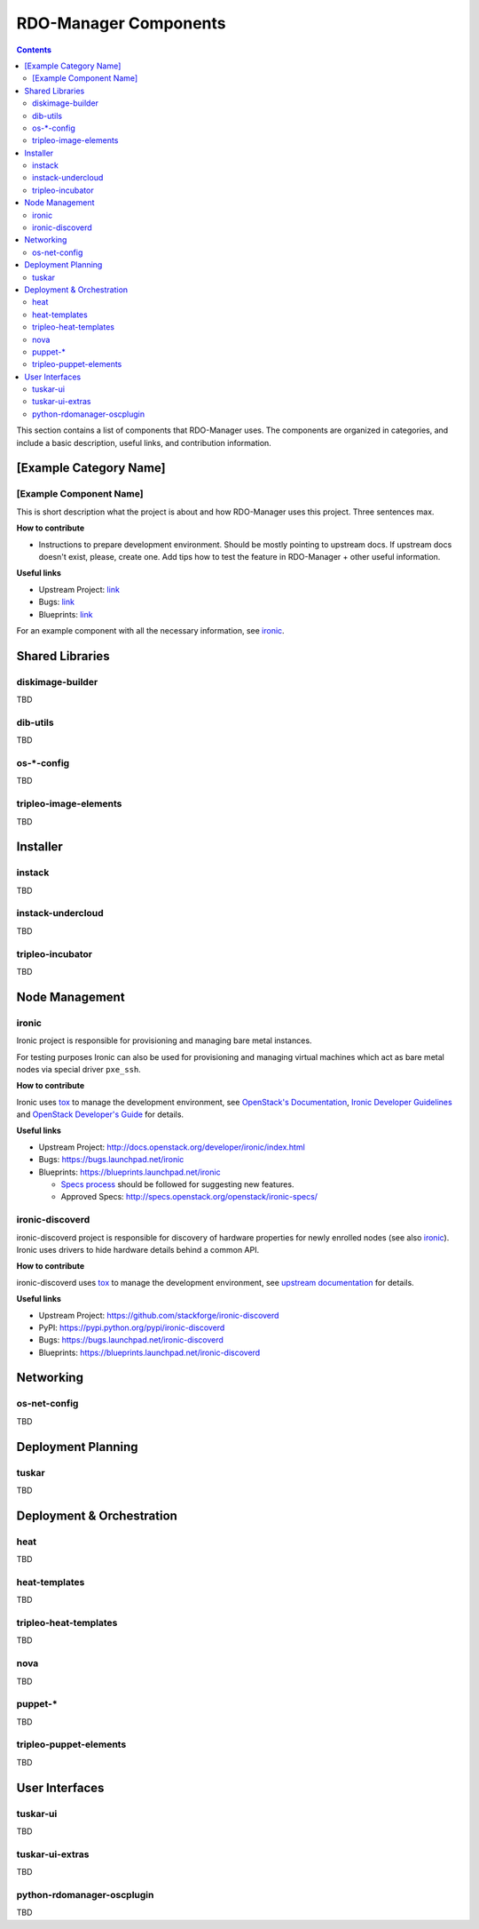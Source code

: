 RDO-Manager Components
======================

.. contents::
   :depth: 2

This section contains a list of components that RDO-Manager uses. The components
are organized in categories, and include a basic description, useful links, and
contribution information.

..
    <GLOBAL_LINKS>

.. _OpenStack Developer's Guide: http://docs.openstack.org/developer/openstack-projects.html


[Example Category Name]
-----------------------

[Example Component Name]
^^^^^^^^^^^^^^^^^^^^^^^^
This is short description what the project is about and how RDO-Manager uses
this project. Three sentences max.

**How to contribute**

* Instructions to prepare development environment. Should be mostly pointing to
  upstream docs. If upstream docs doesn't exist, please, create one. Add tips
  how to test the feature in RDO-Manager + other useful information.


**Useful links**

* Upstream Project:  `link <#>`_
* Bugs: `link <#>`_
* Blueprints:  `link <#>`_

For an example component with all the necessary information, see `ironic`_.


Shared Libraries
----------------
diskimage-builder
^^^^^^^^^^^^^^^^^
TBD


dib-utils
^^^^^^^^^
TBD


os-\*-config
^^^^^^^^^^^^
TBD

tripleo-image-elements
^^^^^^^^^^^^^^^^^^^^^^
TBD


Installer
---------

instack
^^^^^^^
TBD


instack-undercloud
^^^^^^^^^^^^^^^^^^
TBD


tripleo-incubator
^^^^^^^^^^^^^^^^^
TBD


Node Management
---------------
ironic
^^^^^^

Ironic project is responsible for provisioning and managing bare metal
instances.

For testing purposes Ironic can also be used for provisioning and managing
virtual machines which act as bare metal nodes via special driver ``pxe_ssh``.

**How to contribute**

Ironic uses `tox <https://tox.readthedocs.org/en/latest/>`_ to manage the
development environment, see `OpenStack's Documentation
<http://docs.openstack.org/developer/ironic/dev/contributing.html>`_,
`Ironic Developer Guidelines
<https://wiki.openstack.org/wiki/Ironic/Developer_guidelines>`_
and `OpenStack Developer's Guide`_ for details.

**Useful links**

* Upstream Project: http://docs.openstack.org/developer/ironic/index.html
* Bugs: https://bugs.launchpad.net/ironic
* Blueprints: https://blueprints.launchpad.net/ironic

  * `Specs process <https://wiki.openstack.org/wiki/Ironic/Specs_Process>`_
    should be followed for suggesting new features.
  * Approved Specs: http://specs.openstack.org/openstack/ironic-specs/


ironic-discoverd
^^^^^^^^^^^^^^^^

ironic-discoverd project is responsible for discovery of hardware properties
for newly enrolled nodes (see also ironic_). Ironic uses drivers to hide
hardware details behind a common API.

**How to contribute**

ironic-discoverd uses `tox <https://tox.readthedocs.org/en/latest/>`_ to manage
the development environment, see `upstream documentation
<https://github.com/stackforge/ironic-discoverd/blob/master/CONTRIBUTING.rst>`_
for details.

**Useful links**

* Upstream Project: https://github.com/stackforge/ironic-discoverd
* PyPI: https://pypi.python.org/pypi/ironic-discoverd
* Bugs: https://bugs.launchpad.net/ironic-discoverd
* Blueprints: https://blueprints.launchpad.net/ironic-discoverd


Networking
----------
os-net-config
^^^^^^^^^^^^^
TBD


Deployment Planning
-------------------
tuskar
^^^^^^
TBD


Deployment & Orchestration
--------------------------
heat
^^^^
TBD

heat-templates
^^^^^^^^^^^^^^
TBD

tripleo-heat-templates
^^^^^^^^^^^^^^^^^^^^^^
TBD

nova
^^^^
TBD

puppet-\*
^^^^^^^^^
TBD

tripleo-puppet-elements
^^^^^^^^^^^^^^^^^^^^^^^
TBD


User Interfaces
---------------
tuskar-ui
^^^^^^^^^
TBD

tuskar-ui-extras
^^^^^^^^^^^^^^^^
TBD

python-rdomanager-oscplugin
^^^^^^^^^^^^^^^^^^^^^^^^^^^
TBD
